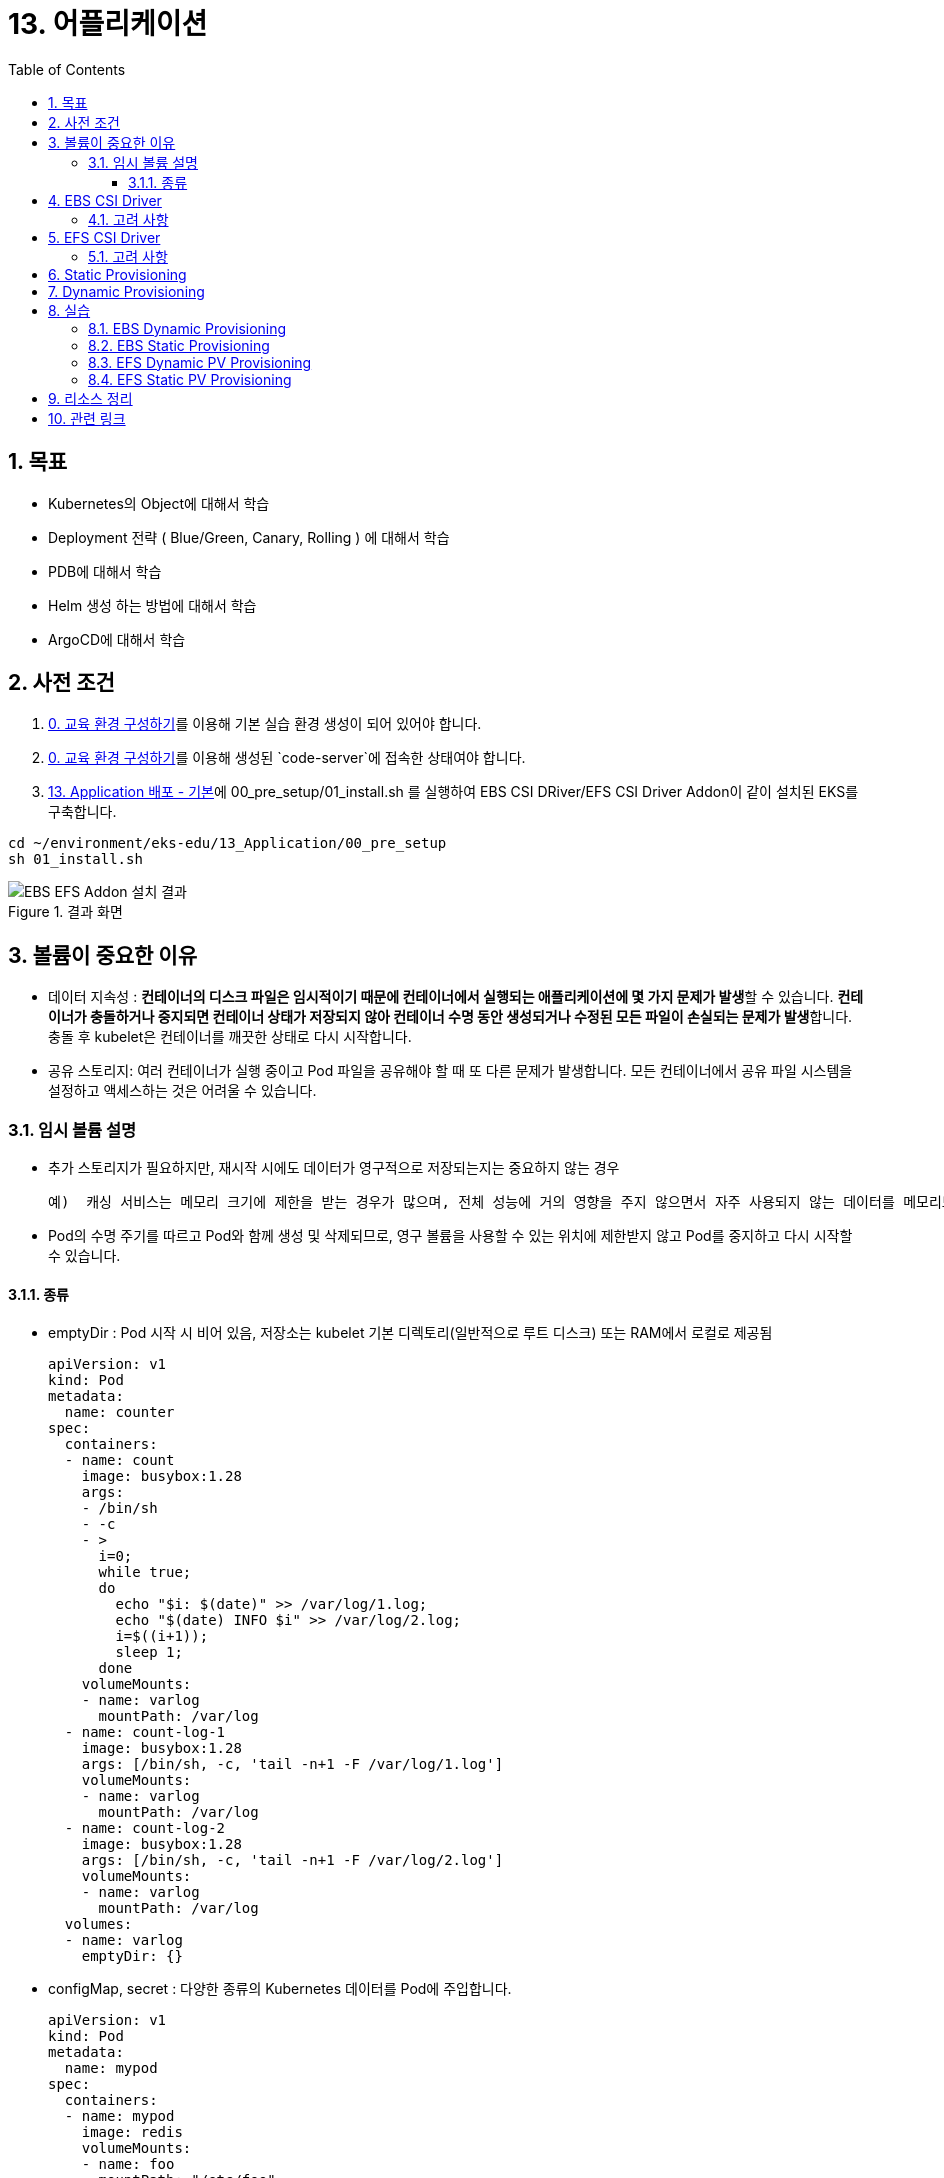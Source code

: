 = 13. 어플리케이션
// Settings:
:experimental:
:icons: font
:sectnums:
// :!sectids:
// Github?
ifdef::env-github[]
:tip-caption: :bulb:
:note-caption: :information_source:
:important-caption: :heavy_exclamation_mark:
:caution-caption: :fire:
:warning-caption: :warning:
endif::[]
// No Github?
ifndef::env-github[]
:toc: left
:toclevels: 4
:source-highlighter: highlight.js
endif::[]
:revealjsdir: https://cdn.jsdelivr.net/npm/reveal.js
:revealjs_showSlideNumber: all
:revealjs_hash: true
// Presentation 변환 참고용
// - https://asciidoc-slides.8vi.cat/
// - https://zenika.github.io/adoc-presentation-model/reveal-my-asciidoc.html

== 목표
- Kubernetes의 Object에 대해서 학습
- Deployment 전략 ( Blue/Green, Canary, Rolling ) 에 대해서 학습
- PDB에 대해서 학습
- Helm 생성 하는 방법에 대해서 학습
- ArgoCD에 대해서 학습

== 사전 조건

1. link:00_Setup/[0. 교육 환경 구성하기]를 이용해 기본 실습 환경 생성이 되어 있어야 합니다.
2. link:00_Setup/[0. 교육 환경 구성하기]를 이용해 생성된 `code-server`에 접속한 상태여야 합니다.
3. link:13_Application/[13. Application 배포 - 기본]에 00_pre_setup/01_install.sh 를 실행하여 EBS CSI DRiver/EFS CSI Driver Addon이 같이 설치된 EKS를 구축합니다.
[source,shell]
----
cd ~/environment/eks-edu/13_Application/00_pre_setup
sh 01_install.sh
----

.결과 화면
image::image/result_ebs_efs_addon.png[EBS EFS Addon 설치 결과]

== 볼륨이 중요한 이유
- 데이터 지속성 : **컨테이너의 디스크 파일은 임시적이기 때문에 컨테이너에서 실행되는 애플리케이션에 몇 가지 문제가 발생**할 수 있습니다. **컨테이너가 충돌하거나 중지되면 컨테이너 상태가 저장되지 않아 컨테이너 수명 동안 생성되거나 수정된 모든 파일이 손실되는 문제가 발생**합니다. 충돌 후 kubelet은 컨테이너를 깨끗한 상태로 다시 시작합니다.
- 공유 스토리지: 여러 컨테이너가 실행 중이고 Pod 파일을 공유해야 할 때 또 다른 문제가 발생합니다. 모든 컨테이너에서 공유 파일 시스템을 설정하고 액세스하는 것은 어려울 수 있습니다.

=== 임시 볼륨 설명
- 추가 스토리지가 필요하지만, 재시작 시에도 데이터가 영구적으로 저장되는지는 중요하지 않는 경우

    예)  캐싱 서비스는 메모리 크기에 제한을 받는 경우가 많으며, 전체 성능에 거의 영향을 주지 않으면서 자주 사용되지 않는 데이터를 메모리보다 느린 스토리지로 옮길 수 있습니다

- Pod의 수명 주기를 따르고 Pod와 함께 생성 및 삭제되므로, 영구 볼륨을 사용할 수 있는 위치에 제한받지 않고 Pod를 중지하고 다시 시작할 수 있습니다.

==== 종류
- emptyDir : Pod 시작 시 비어 있음, 저장소는 kubelet 기본 디렉토리(일반적으로 루트 디스크) 또는 RAM에서 로컬로 제공됨
+
[,yaml]
----
apiVersion: v1
kind: Pod
metadata:
  name: counter
spec:
  containers:
  - name: count
    image: busybox:1.28
    args:
    - /bin/sh
    - -c
    - >
      i=0;
      while true;
      do
        echo "$i: $(date)" >> /var/log/1.log;
        echo "$(date) INFO $i" >> /var/log/2.log;
        i=$((i+1));
        sleep 1;
      done
    volumeMounts:
    - name: varlog
      mountPath: /var/log
  - name: count-log-1
    image: busybox:1.28
    args: [/bin/sh, -c, 'tail -n+1 -F /var/log/1.log']
    volumeMounts:
    - name: varlog
      mountPath: /var/log
  - name: count-log-2
    image: busybox:1.28
    args: [/bin/sh, -c, 'tail -n+1 -F /var/log/2.log']
    volumeMounts:
    - name: varlog
      mountPath: /var/log
  volumes:
  - name: varlog
    emptyDir: {}
----
- configMap, secret : 다양한 종류의 Kubernetes 데이터를 Pod에 주입합니다.
+
[,yaml]
----
apiVersion: v1
kind: Pod
metadata:
  name: mypod
spec:
  containers:
  - name: mypod
    image: redis
    volumeMounts:
    - name: foo
      mountPath: "/etc/foo"
      readOnly: true
  volumes:
  - name: foo
    configMap:
      name: myconfigmap
---
apiVersion: v1
kind: ConfigMap
metadata:
  name: myconfigmap
data:
  username: k8s-admin
  access_level: "1"
----

== EBS CSI Driver

Amazon Elastic Block Store(Amazon EBS) CSI(Container Storage Interface) 드라이버에서는 **Amazon EBS 볼륨의 수명 주기를 사용자가 생성하는 Kubernetes 볼륨의 스토리지로 관리**합니다.

Amazon EBS CSI 드라이버는 Amazon EBS 볼륨을 Kubernetes 볼륨 유형인 일반 임시 볼륨 및 **영구 볼륨**에 사용할 수 있도록 만듭니다.

=== 고려 사항

* Amazon **EBS CSI 컨트롤러를 EKS Auto Mode 클러스터에 설치할 필요가 없습**니다.
* Amazon **EBS 볼륨을 Fargate 포드에 탑재할 수 없습**니다.
* Amazon EBS CSI 컨트롤러는 Fargate 노드에서 실행할 수 있지만 **Amazon EBS CSI 노드 DaemonSet은(는) Amazon EC2 인스턴스에서만 실행**할 수 있습니다.
* Amazon EBS 볼륨 및 Amazon EBS CSI 드라이버는 **Amazon EKS Hybrid Nodes와 호환되지 않습**니다.
* 최신 추가 기능 버전과 하나의 이전 버전에 대한 지원이 제공됩니다. 최신 버전에서 발견된 버그나 취약성은 새 마이너 버전의 이전 릴리스로 백포트됩니다.
* **ebs.csi.eks.amazonaws.com을 프로비저너로 사용하여 스토리지 클래스에서 생성된 플랫폼 버전만 EKS 자동 모드에서 생성한 노드에 탑재**할 수 있습니다. 볼륨 스냅샷을 사용하여 기존 플랫폼 버전을 새 스토리지 클래스로 마이그레이션해야 합니다.

== EFS CSI Driver

Amazon Elastic File System(Amazon EFS)은 완전히 탄력적인 서버리스 파일 스토리지를 제공하므로 **스토리지 용량과 성능을 프로비저닝하거나 관리하지 않고도 파일 데이터를 공유**할 수 있습니다.

=== 고려 사항

* Amazon EFS CSI 드라이버는 **Windows 기반 컨테이너 이미지와 호환되지 않습**니다.
* **Fargate 노드에는 영구 볼륨에 대해 동적 프로비저닝을 사용할 수 없지**만 정적 프로비저닝은 사용할 수 있습니다.
* 동적 프로비저닝은 1.2 이상의 드라이버가 필요합니다. 모든 지원되는 Amazon EKS 클러스터 버전에서 드라이버 버전 1.1을 사용하여 영구 볼륨에 대해 정적 프로비저닝을 사용할 수 있습니다.
* 이 드라이버의 버전 **1.3.2 이상은 Amazon EC2 Graviton 기반 인스턴스를 포함하여 Arm64 아키텍처를 지원**합니다.
* 이 드라이버의 버전 **1.4.2 이상은 파일 시스템 탑재에 FIPS 사용**을 지원합니다.
* Amazon EFS의 리소스 할당량을 기록해 둡니다. 예를 들어, 각 **Amazon EFS 파일 시스템에 대해 생성할 수 있는 액세스 포인트 할당량은 1,000개**입니다.
* 버전 2.0.0부터 이 드라이버는 TLS 연결에 stunnel를 사용하던 것을 efs-proxy로 전환했습니다. efs-proxy를 사용하면 실행 중인 노드의 코어 수에 1을 더한 것과 같은 수의 스레드가 열립니다.
* Amazon EFS CSI 드라이버는 **Amazon EKS Hybrid Nodes와 호환되지 않습**니다.

== Static Provisioning

image::image/Static_Provisioning_draw.svg[Static Provisioning]

== Dynamic Provisioning

image::image/Dynamic_Provisioning_draw.svg[Dynamic Provisioning]

== 실습

=== EBS Dynamic Provisioning
. EBS StorageClass 생성
+
[,shell]
----
cd ~/environment/eks-edu/12_Storage_Management/01_ebs_dynamic_pv
sh 01_create_storageclass.sh
----

. 위 ``01_create_storageclass.sh```를 실행하면 ``tmp/ebs_dynamic_storageclass.yaml```를 만들어서 배포를 합니다.(참고용)
+
[,yaml]
----
apiVersion: storage.k8s.io/v1
kind: StorageClass
metadata:
 name: ebs-dynamic-sc
provisioner: ebs.csi.aws.com
reclaimPolicy: Retain
volumeBindingMode: WaitForFirstConsumer
----
+
[,shell]
----
# 배포
kubectl apply -f tmp/ebs_dynamic_storageclass.yaml
----
+
.실행 화면
image::image/creating_ebs_dynamic_storageclass.png[1743738878537]
+
`kubectl get storageclass` 실행 시
+
.생성 결과 화면
image::image/result_ebs_dynamic_storageclass.png[1743739043124]

. EBS PVC 생성
+
[,shell]
----
cd ~/environment/eks-edu/12_Storage_Management/01_ebs_dynamic_pv
sh 02_create_pvc.sh
----
+
위 ``02_create_pvc.sh``를 실행하면 ``tmp/ebs_dynamic_pvc.yaml``를 만들어서 배포를 합니다.(참고용)
+
[,yaml]
----
apiVersion: v1
kind: PersistentVolumeClaim
metadata:
 name: ebs-dynamic-claim
spec:
 accessModes:
   - ReadWriteOnce
 storageClassName: ebs-dynamic-sc
 resources:
   requests:
     storage: 1Gi
----
+
.실행 화면
image::image/creating_ebs_dynamic_pvc.png[1743739340663]
+
``kubectl get pvc`` 실행 시
.생성 결과 화면
image::image/result_ebs_dynamic_pvc.png[1743739496367]

. Pod 생성
+
[,shell]
----
cd ~/environment/eks-edu/12_Storage_Management/01_ebs_dynamic_pv
sh 03_create_pod.sh
----
+
위 ``03_create_pod.sh``를 실행하면 ``tmp/ebs_dynamic_pod.yaml``를 만들어서 배포를 합니다.(참고용)
+
[,yaml]
----
apiVersion: v1
kind: Pod
metadata:
 name: ebs-dynamic-app
spec:
 containers:
 - name: app
   image: public.ecr.aws/amazonlinux/amazonlinux
   command: ["/bin/sh"]
   args: ["-c", "while true; do echo Fri Apr  4 04:15:34 UTC 2025 >> /data/out.txt; sleep 5; done"]
   volumeMounts:
   - name: persistent-storage
     mountPath: /data
 volumes:
 - name: persistent-storage
   persistentVolumeClaim:
     claimName: ebs-dynamic-claim
----
+
[,shell]
----
# 배포
kubectl apply -f tmp/ebs_dynamic_pod.yaml
----
+
.실행 화면
image::image/ebs_dynamic_pv_creating_pod.png[1743740263503]
+
``kubectl get pods`` 실행 시
+
.생성 결과 화면
image::image/ebs_dynamic_pv_result_creating_pod.png[1743740479731]
+
``kubectl get pv`` 실행 시
+
image::image/ebs_dynamic_pv_result_creating_pv.png[1743740621150]
- NAME : 자동으로 생성된 Volume이름으로 매핑
- STATUS : Pod가 생성시 Attach되어 Bound 상태
- CLAIM : 네임스페이스/PVC 이름
- STORAGECLASS : 1번단계에서 만들어진 Storageclass 이름

. Volume 체크
+
[,shell]
----
cd ~/environment/eks-edu/12_Storage_Management/01_ebs_dynamic_pv
sh 04_check.sh
----
+
위 `04_check.sh`를 실행하면 아래 kubectl 명령을 실행합니다..(참고용)
+
[,shell]
----
kubectl exec ebs-dynamic-app -- cat /data/out.txt
----
+
.실행 결과 화면
image::image/ebs_dynamic_pv_result_exec.png[1743740797263]

. Pod가 삭제되어도 유지가 되는지 확인
+
[,shell]
----
kubectl delete pod app

kubectl get pv

date
sh 03_create_pod.sh

sh 04_check.sh
----

=== EBS Static Provisioning

. EBS Volume 생성
+
[,shell]
----
cd ~/environment/eks-edu/12_Storage_Management/02_ebs_static_pv
sh 01_create_volume.sh
----
+
위 ``01_create_volume.sh``를 실행하면 아래 aws cli 명령을 수행하여 EBS Volume을 생성 합니다.(참고용)
+
[,shell]
----
aws ec2 create-volume \
   --volume-type gp3 \
   --size 1 \
   --availability-zone ap-northeast-1a \
   --tag-specifications "ResourceType=volume,Tags=[{Key=Name,Value=eks-ebs-volume-9641173},{Key=kubernetes.io/cluster/eks-edu-cluster-9641173,Value=owned}]" \
   --query "VolumeId" \
   --output text
----
+
.실행 화면
image::image/ebs_static_pv_creating_volume.png[1743741491394]
+
.생성 결과 화면
image::image/result_ebs_static_pv_creating_volume.png[1743741558026]

. EBS Static PV 생성
+
[,shell]
----
cd ~/environment/eks-edu/12_Storage_Management/02_ebs_static_pv
sh 02_create_pv.sh
----
+
위 ``02_create_pv.sh``를 실행하면 ``tmp/ebs_static_pv.yaml``를 만들어서 배포를 합니다.(참고용)
+
[,yaml]
----
apiVersion: v1
kind: PersistentVolume
metadata:
 name: ebs-static-pv
spec:
 accessModes:
 - ReadWriteOnce
 capacity:
   storage: 1Gi
 csi:
   driver: ebs.csi.aws.com
   fsType: ext4
   volumeHandle: vol-0eecb37dc650000cb
 nodeAffinity:
   required:
     nodeSelectorTerms:
       - matchExpressions:
           - key: topology.kubernetes.io/zone
             operator: In
             values:
               - ap-northeast-1a
----
+
[,shell]
----
# 배포
kubectl apply -f tmp/ebs_static_pv.yaml
----
+
.실행 화면
image::image/ebs_static_pv_creating_pv.png[1743743081863]
+
``kubectl get pv`` 실행 시
+
.생성 결과 화면
image::image/result_ebs_static_pv_creating_pv.png[1743743312824]

. EBS Static PVC 생성
+
[,shell]
----
cd ~/environment/eks-edu/12_Storage_Management/02_ebs_static_pv
sh 03_create_pvc.sh
----
+
위 ``03_create_pvc.sh``를 실행하면 ``tmp/ebs_static_pvc.yaml``를 만들어서 배포를 합니다.(참고용)
+
[,yaml]
----
apiVersion: v1
kind: PersistentVolumeClaim
metadata:
 name: ebs-static-claim
spec:
 storageClassName: "" # Empty string must be explicitly set otherwise default StorageClass will be set
 volumeName: ebs-static-pv
 accessModes:
   - ReadWriteOnce
 resources:
   requests:
     storage: 1Gi
----
+
[,shell]
----
# 배포
kubectl apply -f tmp/ebs_static_pvc.yaml
----
+
.실행 화면
image::image/ebs_static_pv_creating_pvc.png[1743743633856]
+
`kubectl get pvc` 실행 시
+
.생성 결과 화면
image::image/result_ebs_static_pv_creating_pvc.png[1743743750740]

. Pod 생성
+
[,shell]
----
cd ~/environment/eks-edu/12_Storage_Management/02_ebs_static_pv
sh 04_create_pod.sh
----
+
위 ``04_create_pod.sh``를 실행하면 ``tmp/ebs_dynamic_pod.yaml``를 만들어서 배포를 합니다.(참고용)
+
[,yaml]
----
apiVersion: v1
kind: Pod
metadata:
  name: ebs-static-app
spec:
  containers:
  - name: app
    image: public.ecr.aws/amazonlinux/amazonlinux
    command: ["/bin/sh"]
    args: ["-c", "while true; do echo Fri Apr  4 05:20:55 UTC 2025 >> /data/out.txt; sleep 5; done"]
    volumeMounts:
    - name: persistent-storage
      mountPath: /data
  volumes:
  - name: persistent-storage
    persistentVolumeClaim:
      claimName: ebs-static-claim
----
+
[,shell]
----
# 배포
kubectl apply -f tmp/ebs_static_pod.yaml
----
+
.실행 화면
image::image/ebs_static_pv_creating_pod.png[1743744172083]
+
`kubectl get pods` 실행 시
+
.생성 결과 화면
image::image/result_ebs_static_pv_creating_pod.png[1743744268949]

=== EFS Dynamic PV Provisioning

. EFS Volume 생성
+
[,shell]
----
cd ~/environment/eks-edu/12_Storage_Management/03_efs_dynamic_pv
sh 01_create_filesystem.sh
----
+
위 ``01_create_filesystem.sh``를 실행하면 아래 aws cli 명령을 수행하여 EFS FileSystem을 생성 합니다.(참고용)
+
[,shell]
----
# EFS Filesystem에서 사용할 Security Group 값을 생성
aws ec2 create-security-group \
  --group-name eks-edu-efs-sg-9641173 \
  --description "Security group for EFS in EKS" \
  --vpc-id vpc-08e8baa7184e84f70 \
  --query "GroupId" \
  --output text

# 생성된 Security Group에 VPC Cidr에 NFS Port을 허용 등록
aws ec2 authorize-security-group-ingress \
  --group-id sg-0bea82704736e1ff2 \
  --protocol tcp \
  --port 2049 \
  --cidr 192.168.0.0/24

# File System Id를 등록
aws efs create-file-system \
  --performance-mode generalPurpose \
  --throughput-mode bursting \
  --encrypted \
  --tags Key=Name,Value=eks-edu-efs-id-9641173 \
  --query "FileSystemId" \
  --output text

# File System 에 Network에 SG 등록 (AZ1)
aws efs create-mount-target \
  --file-system-id fs-002c6492a5482f394 \
  --subnet-id subnet-0299cae5ee766caa8 \
  --security-groups sg-0bea82704736e1ff2

# File System 에 Network에 SG 등록 (AZ2)
aws efs create-mount-target \
  --file-system-id fs-002c6492a5482f394 \
  --subnet-id subnet-0838f6d3cec5cb929 \
  --security-groups sg-0bea82704736e1ff2

----
+
.실행 화면
image::image/creating_efs_filesystem.png[1743748628768]
+
Security Group 생성
+
.생성 결과 화면
image::image/result_security_group.png[1743748773963]
+
.EFS FileSystem Id 생성
image::image/result_efs_filesystem.png[1743748932455]

. EFS Dynamic PV용 Storageclass 생성
+
[,shell]
----
cd ~/environment/eks-edu/12_Storage_Management/03_efs_dynamic_pv
sh 02_create_storageclass.sh
----
+
위 ``02_create_storageclass.sh``를 실행하면 ``tmp/efs_dynamic_storageclass.yaml``를 만들어서 배포를 합니다.(참고용)
+
[,yaml]
----
apiVersion: storage.k8s.io/v1
kind: StorageClass
metadata:
 name: efs-dynamic-sc
provisioner: efs.csi.aws.com
parameters:
 provisioningMode: efs-ap
 fileSystemId: fs-002c6492a5482f394
 directoryPerms: "700"
 gidRangeStart: "1000" # optional
 gidRangeEnd: "2000" # optional
 basePath: "/dynamic_provisioning" # optional
 subPathPattern: "${.PVC.namespace}/${.PVC.name}" # optional
 ensureUniqueDirectory: "true" # optional
 reuseAccessPoint: "false" # optional
----
+
[,shell]
----
# 배포
kubectl apply -f tmp/efs_dynamic_storageclass.yaml
----
+
.실행 화면
image::image/ebs_static_pv_creating_storageclass.png[1743750771429]
+
``kubectl get storageclass`` 실행 시
+
.생성 결과 화면
image::image/result_ebs_static_pv_creating_storageclass.png[1743750907226]

. EFS Dynamic PV용 PVC 생성
+
[,shell]
----
cd ~/environment/eks-edu/12_Storage_Management/03_efs_dynamic_pv
sh 03_create_pvc.sh
----
+
위 ``03_create_pvc.sh``를 실행하면 ``tmp/efs_dynamic_pvc.yaml``를 만들어서 배포를 합니다.(참고용)
+
[,yaml]
----
apiVersion: v1
kind: PersistentVolumeClaim
metadata:
 name: efs-dynamic-claim
spec:
 accessModes:
   - ReadWriteMany
 storageClassName: efs-dynamic-sc
 resources:
   requests:
     storage: 1Gi
----
+
[,shell]
----
# 배포
kubectl apply -f tmp/efs_dynamic_pvc.yaml
----
+
.실행 화면
image::image/efs_dynamic_creating_pvc.png[1743751588167]
+
``kubectl get pvc`` 실행 시
+
.생성 결과 화면
image::image/result_efs_dynamic_creating_pvc.png[1743751699610]

. EFS Dynamic PV용 Pod 생성
+
[,shell]
----
cd ~/environment/eks-edu/12_Storage_Management/03_efs_dynamic_pv
sh 04_create_pod.sh
----
+
위 ``04_create_pod.sh``를 실행하면 ``tmp/efs_dynamic_pod.yaml``를 만들어서 배포를 합니다.(참고용)
+
[,yaml]
----
apiVersion: v1
kind: Pod
metadata:
  name: efs-dynamic-app
spec:
  containers:
    - name: app
      image: public.ecr.aws/amazonlinux/amazonlinux
      command: ["/bin/sh"]
      args: ["-c", "while true; do echo Fri Apr  4 07:30:45 UTC 2025 >> /data/out; sleep 5; done"]
      volumeMounts:
        - name: persistent-storage
          mountPath: /data
  volumes:
    - name: persistent-storage
      persistentVolumeClaim:
        claimName: efs-dynamic-claim
----
+
[,shell]
----
# 배포
kubectl apply -f tmp/efs_dynamic_pod.yaml
----
+
.실행 화면
image::image/efs_dynamic_creating_pod.png[1743752217132]
+
``kubectl get pod`` 실행 시
+
.생성 결과 화면
image::image/result_efs_dynamic_creating_pod.png[1743751699610]

=== EFS Static PV Provisioning

. EFS Static PV용 StorageClass 생성
+
[,shell]
----
cd ~/environment/eks-edu/12_Storage_Management/04_efs_static_pv
sh 01_create_storageclass.sh
----
+
위 ``01_create_storageclass.sh``를 실행하면 ``tmp/efs_static_storageclass.yaml``를 만들어서 배포를 합니다.(참고용)
+
[,yaml]
----
apiVersion: storage.k8s.io/v1
kind: StorageClass
metadata:
 name: efs-static-sc
provisioner: efs.csi.aws.com
----
+
[,shell]
----
# 배포
kubectl apply -f tmp/efs_static_storageclass.yaml
----
+
.실행 화면
image::image/efs_static_creating_storage_class.png[1743753616166]
+
``kubectl get storageclass`` 실행 시
+
.생성 결과 화면
image::image/result_efs_static_creating_storage_class.png[1743753704451]

. EFS Static PV용 PersistentVolume 생성
+
[,shell]
----
cd ~/environment/eks-edu/12_Storage_Management/04_efs_static_pv
sh 02_create_pv.sh
----
+
위 ``02_create_pv.sh``를 실행하면 ``tmp/efs_static_pv.yaml`` 를 만들어서 배포를 합니다.(참고용)
+
[,yaml]
----
apiVersion: v1
kind: PersistentVolume
metadata:
  name: efs-static-pv
spec:
  capacity:
    storage: 1Gi
  volumeMode: Filesystem
  accessModes:
    - ReadWriteOnce
  storageClassName: efs-static-sc
  persistentVolumeReclaimPolicy: Retain
  csi:
    driver: efs.csi.aws.com
    volumeHandle: fs-002c6492a5482f394
----
+
[,shell]
----
# 배포
kubectl apply -f tmp/efs_static_pv.yaml
----
+
.실행 화면
image::image/efs_static_creating_pv.png[1743754317428]
+
`kubectl get storageclass` 실행 시
+
.생성 결과 화면
image::image/result_efs_static_creating_pv.png[1743754468171]

. EFS Static PV용 PVC 생성
+
[,shell]
----
cd ~/environment/eks-edu/12_Storage_Management/04_efs_static_pv
sh 03_create_pvc.sh
----
+
위 ``03_create_pvc.sh``를 실행하면 ``tmp/efs_static_pvc.yaml`` 를 만들어서 배포를 합니다.(참고용)
+
[,yaml]
----
apiVersion: v1
kind: PersistentVolumeClaim
metadata:
  name: efs-static-pvc
spec:
  accessModes:
    - ReadWriteOnce
  storageClassName: efs-static-sc
  resources:
    requests:
      storage: 1Gi
----
+
[,shell]
----
# 배포
kubectl apply -f tmp/efs_static_pvc.yaml
----
+
.실행 화면
image::image/efs_static_creating_pvc.png[1743754887670]
+
``kubectl get pvc`` 실행 시
+
.생성 결과 화면
image::image/result_efs_static_creating_pvc.png[1743755102164]

. EFS Static PV용 Pod 생성
+
[,shell]
----
cd ~/environment/eks-edu/12_Storage_Management/04_efs_static_pv
sh 04_create_pod.sh
----
+
위 ``04_create_pod.sh``를 실행하면 ``tmp/efs_static_pod.yaml`` 를 만들어서 배포를 합니다.(참고용)
+
[,yaml]
----
apiVersion: v1
kind: Pod
metadata:
  name: efs-static-app
spec:
  containers:
  - name: app
    image: public.ecr.aws/amazonlinux/amazonlinux
    command: ["/bin/sh"]
    args: ["-c", "while true; do echo Fri Apr  4 08:26:57 UTC 2025 >> /data/out.txt; sleep 5; done"]
    volumeMounts:
    - name: persistent-storage
      mountPath: /data
  volumes:
  - name: persistent-storage
    persistentVolumeClaim:
      claimName: efs-static-claim
----
+
[,shell]
----
# 배포
kubectl apply -f tmp/efs_static_pod.yaml
----
+
.실행 화면
image::image/efs_static_creating_pod.png[1743755322640]
+
``kubectl get pod`` 실행 시
+
.생성 결과 화면
image::image/result_efs_static_creating_pod.png[1743755770589]

== 리소스 정리

. 리소스 삭제 ( 15분 소요 )
+
[,shell]
----
cd ~/environment/eks-edu/12_Storage_Management/99_delete
sh 99_delete.sh
----
+
위 `99_delete.sh`를 실행하면 아래 항목을 삭제합니다.
+
* App 삭제
* EBS Volume 삭제
* EFS File System 삭제
* Security Group 삭제

== 관련 링크

- [Amazon EBS에 Kubernetes 볼륨 저장](https://docs.aws.amazon.com/ko_kr/eks/latest/userguide/ebs-csi.html)
- [Amazon EFS를 사용한 탄력적 파일 시스템 저장](https://docs.aws.amazon.com/ko_kr/eks/latest/userguide/efs-csi.html)
- [Dynamic Volume Provisioning](https://github.com/kubernetes-sigs/aws-ebs-csi-driver/blob/master/examples/kubernetes/dynamic-provisioning/README.md)
- [StorageClass 파라미터 참조](https://docs.aws.amazon.com/ko_kr/eks/latest/userguide/create-storage-class.html#_storageclass_parameters_reference)